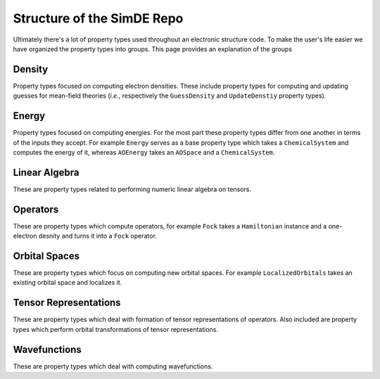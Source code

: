 ###########################
Structure of the SimDE Repo
###########################

Ultimately there's a lot of property types used throughout an electronic
structure code. To make the user's life easier we have organized the property
types into groups. This page provides an explanation of the groups

*******
Density
*******

Property types focused on computing electron densities. These include property
types for computing and updating guesses for mean-field theories (*i.e.*,
respectively the ``GuessDensity`` and ``UpdateDenstiy`` property types).

******
Energy
******

Property types focused on computing energies. For the most part these property
types differ from one another in terms of the inputs they accept. For example
``Energy`` serves as a base property type which takes a ``ChemicalSystem`` and
computes the energy of it, whereas ``AOEnergy`` takes an ``AOSpace`` and a
``ChemicalSystem``.

**************
Linear Algebra
**************

These are property types related to performing numeric linear algebra on
tensors.

*********
Operators
*********

These are property types which compute operators, for example ``Fock`` takes a
``Hamiltonian`` instance and a one-electron desnity and turns it into a ``Fock``
operator.

**************
Orbital Spaces
**************

These are property types which focus on computing new orbital spaces. For
example ``LocalizedOrbitals`` takes an existing orbital space and localizes it.

**********************
Tensor Representations
**********************

These are property types which deal with formation of tensor representations of
operators. Also included are property types which perform orbital
transformations of tensor representations.

*************
Wavefunctions
*************

These are property types which deal with computing wavefunctions.
